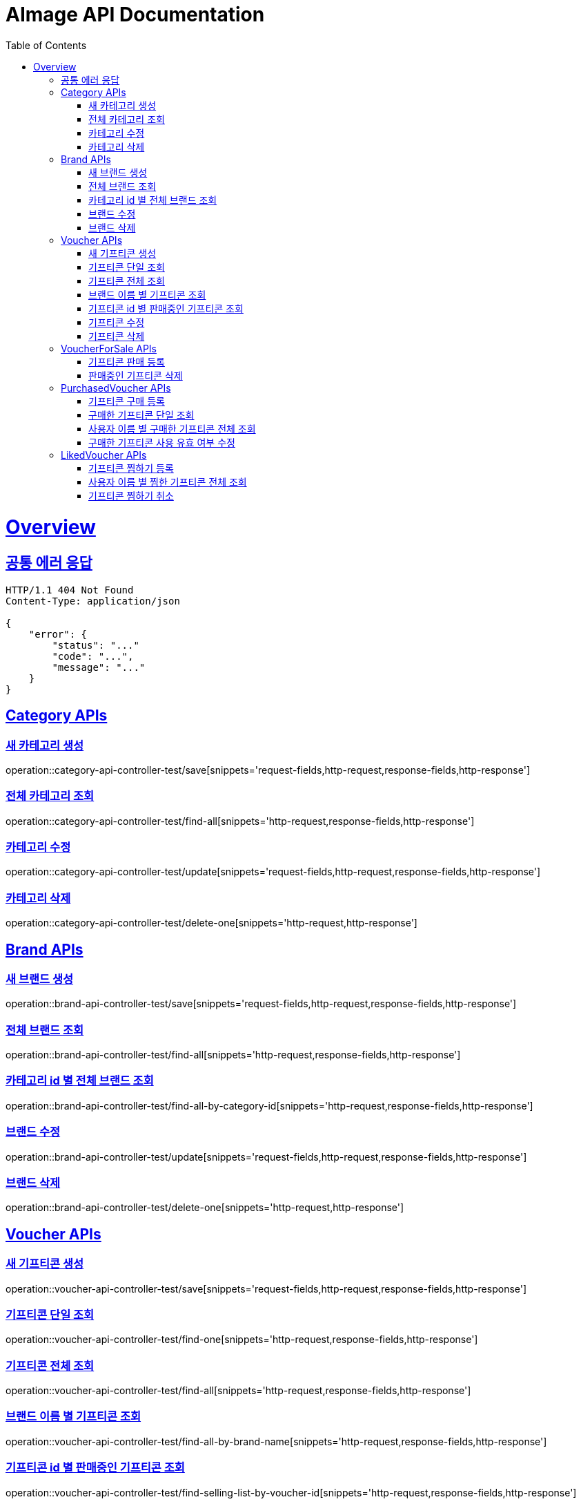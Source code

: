 = AImage API Documentation
:doctype: book
:icons: font
:source-highlighter: highlightjs
:toc: left
:toclevels: 3
:sectlinks:
:docinfo: shared-head

= Overview

== 공통 에러 응답
----
HTTP/1.1 404 Not Found
Content-Type: application/json

{
    "error": {
        "status": "..."
        "code": "...",
        "message": "..."
    }
}
----

== Category APIs

=== 새 카테고리 생성
operation::category-api-controller-test/save[snippets='request-fields,http-request,response-fields,http-response']

=== 전체 카테고리 조회
operation::category-api-controller-test/find-all[snippets='http-request,response-fields,http-response']

=== 카테고리 수정
operation::category-api-controller-test/update[snippets='request-fields,http-request,response-fields,http-response']

=== 카테고리 삭제
operation::category-api-controller-test/delete-one[snippets='http-request,http-response']


== Brand APIs

=== 새 브랜드 생성
operation::brand-api-controller-test/save[snippets='request-fields,http-request,response-fields,http-response']

=== 전체 브랜드 조회
operation::brand-api-controller-test/find-all[snippets='http-request,response-fields,http-response']

=== 카테고리 id 별 전체 브랜드 조회
operation::brand-api-controller-test/find-all-by-category-id[snippets='http-request,response-fields,http-response']

=== 브랜드 수정
operation::brand-api-controller-test/update[snippets='request-fields,http-request,response-fields,http-response']

=== 브랜드 삭제
operation::brand-api-controller-test/delete-one[snippets='http-request,http-response']


== Voucher APIs

=== 새 기프티콘 생성
operation::voucher-api-controller-test/save[snippets='request-fields,http-request,response-fields,http-response']

=== 기프티콘 단일 조회
operation::voucher-api-controller-test/find-one[snippets='http-request,response-fields,http-response']

=== 기프티콘 전체 조회
operation::voucher-api-controller-test/find-all[snippets='http-request,response-fields,http-response']

=== 브랜드 이름 별 기프티콘 조회
operation::voucher-api-controller-test/find-all-by-brand-name[snippets='http-request,response-fields,http-response']

=== 기프티콘 id 별 판매중인 기프티콘 조회
operation::voucher-api-controller-test/find-selling-list-by-voucher-id[snippets='http-request,response-fields,http-response']

=== 기프티콘 수정
operation::voucher-api-controller-test/update[snippets='request-fields,http-request,response-fields,http-response']

=== 기프티콘 삭제
operation::voucher-api-controller-test/delete-one[snippets='http-request,http-response']


== VoucherForSale APIs

=== 기프티콘 판매 등록
operation::voucher-for-sale-api-controller-test/save[snippets='request-fields,http-request,response-fields,http-response']

=== 판매중인 기프티콘 삭제
operation::voucher-for-sale-api-controller-test/delete-one[snippets='http-request,http-response']


== PurchasedVoucher APIs

=== 기프티콘 구매 등록
operation::purchased-voucher-api-controller-test/save-all[snippets='request-fields,http-request,response-fields,http-response']

=== 구매한 기프티콘 단일 조회
operation::purchased-voucher-api-controller-test/find-one[snippets='http-request,response-fields,http-response']

=== 사용자 이름 별 구매한 기프티콘 전체 조회
operation::purchased-voucher-api-controller-test/find-all-by-username[snippets='http-request,response-fields,http-response']

=== 구매한 기프티콘 사용 유효 여부 수정
operation::purchased-voucher-api-controller-test/update-validity[snippets='http-request,response-fields,http-response']


== LikedVoucher APIs

=== 기프티콘 찜하기 등록
operation::liked-voucher-api-controller-test/save[snippets='http-request,response-fields,http-response']

=== 사용자 이름 별 찜한 기프티콘 전체 조회
operation::liked-voucher-api-controller-test/find-all-by-username[snippets='http-request,response-fields,http-response']

=== 기프티콘 찜하기 취소
operation::liked-voucher-api-controller-test/delete-one[snippets='http-request,http-response']